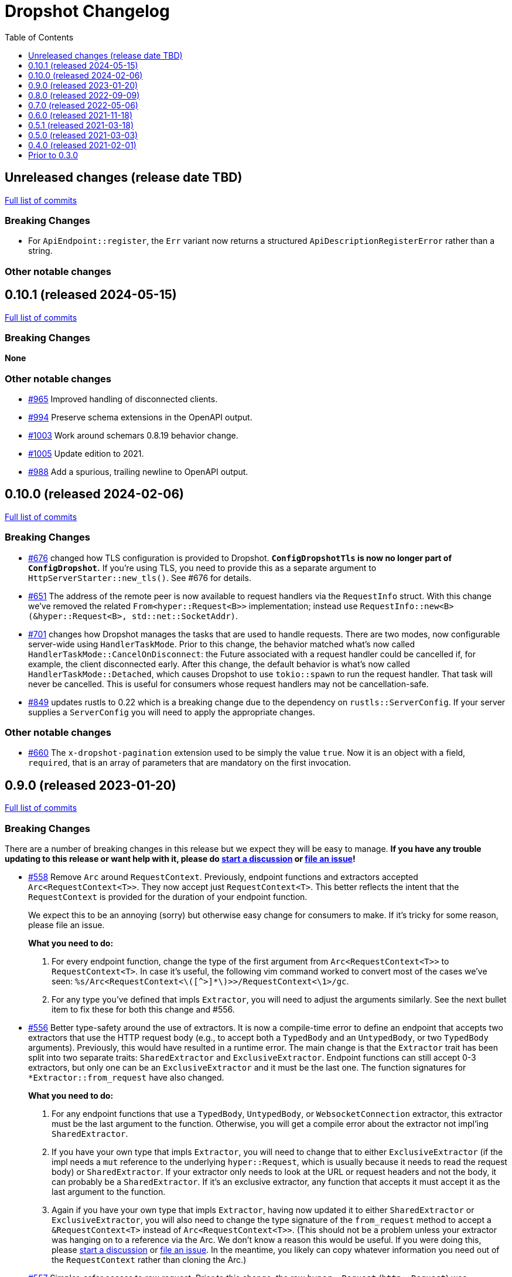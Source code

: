 :showtitle:
:toc: left
:icons: font
:toclevels: 1

= Dropshot Changelog

// WARNING: This file is modified programmatically by `cargo release` as
// configured in release.toml.  DO NOT change the format of the headers or the
// list of raw commits.

// cargo-release: next header goes here (do not change this line)

== Unreleased changes (release date TBD)

https://github.com/oxidecomputer/dropshot/compare/v0.10.1\...HEAD[Full list of commits]

=== Breaking Changes

* For `ApiEndpoint::register`, the `Err` variant now returns a structured `ApiDescriptionRegisterError` rather than a string.

=== Other notable changes

== 0.10.1 (released 2024-05-15)

https://github.com/oxidecomputer/dropshot/compare/v0.10.0\...v0.10.1[Full list of commits]

=== Breaking Changes

*None*

=== Other notable changes

* https://github.com/oxidecomputer/dropshot/pull/965[#965] Improved handling of disconnected clients.
* https://github.com/oxidecomputer/dropshot/pull/994[#994] Preserve schema extensions in the OpenAPI output.
* https://github.com/oxidecomputer/dropshot/pull/1003[#1003] Work around schemars 0.8.19 behavior change.
* https://github.com/oxidecomputer/dropshot/pull/1005[#1005] Update edition to 2021.
* https://github.com/oxidecomputer/dropshot/pull/988[#988] Add a spurious, trailing newline to OpenAPI output.

== 0.10.0 (released 2024-02-06)

https://github.com/oxidecomputer/dropshot/compare/v0.9.0\...v0.10.0[Full list of commits]

=== Breaking Changes

* https://github.com/oxidecomputer/dropshot/pull/676[#676] changed how TLS configuration is provided to Dropshot.  **`ConfigDropshotTls` is now no longer part of `ConfigDropshot`.**  If you're using TLS, you need to provide this as a separate argument to `HttpServerStarter::new_tls()`.  See #676 for details.
* https://github.com/oxidecomputer/dropshot/pull/651[#651] The address of the remote peer is now available to request handlers via the `RequestInfo` struct. With this change we've removed the related `From<hyper::Request<B>>` implementation; instead use `RequestInfo::new<B>(&hyper::Request<B>, std::net::SocketAddr)`.
* https://github.com/oxidecomputer/dropshot/pull/701[#701] changes how Dropshot manages the tasks that are used to handle requests.  There are two modes, now configurable server-wide using `HandlerTaskMode`.  Prior to this change, the behavior matched what's now called `HandlerTaskMode::CancelOnDisconnect`: the Future associated with a request handler could be cancelled if, for example, the client disconnected early.  After this change, the default behavior is what's now called `HandlerTaskMode::Detached`, which causes Dropshot to use `tokio::spawn` to run the request handler.  That task will never be cancelled.  This is useful for consumers whose request handlers may not be cancellation-safe.
* https://github.com/oxidecomputer/dropshot/pull/849[#849] updates rustls to 0.22 which is a breaking change due to the dependency on `rustls::ServerConfig`. If your server supplies a `ServerConfig` you will need to apply the appropriate changes.

=== Other notable changes

* https://github.com/oxidecomputer/dropshot/pull/660[#660] The `x-dropshot-pagination` extension used to be simply the value `true`. Now it is an object with a field, `required`, that is an array of parameters that are mandatory on the first invocation.

== 0.9.0 (released 2023-01-20)

https://github.com/oxidecomputer/dropshot/compare/v0.8.0\...v0.9.0[Full list of commits]

=== Breaking Changes

There are a number of breaking changes in this release but we expect they will be easy to manage.  **If you have any trouble updating to this release or want help with it, please do https://github.com/oxidecomputer/dropshot/discussions[start a discussion] or https://github.com/oxidecomputer/dropshot/issues/new[file an issue]!**

* https://github.com/oxidecomputer/dropshot/pull/558[#558] Remove `Arc` around `RequestContext`.  Previously, endpoint functions and extractors accepted `Arc<RequestContext<T>>`.  They now accept just `RequestContext<T>`.  This better reflects the intent that the `RequestContext` is provided for the duration of your endpoint function.
+
We expect this to be an annoying (sorry) but otherwise easy change for consumers to make.  If it's tricky for some reason, please file an issue.
+
**What you need to do:**
+
1. For every endpoint function, change the type of the first argument from `Arc<RequestContext<T>>` to `RequestContext<T>`.  In case it's useful, the following vim command worked to convert most of the cases we've seen: `%s/Arc<RequestContext<\([^>]*\)>>/RequestContext<\1>/gc`.
2. For any type you've defined that impls `Extractor`, you will need to adjust the arguments similarly.  See the next bullet item to fix these for both this change and #556.
* https://github.com/oxidecomputer/dropshot/pull/556[#556] Better type-safety around the use of extractors.  It is now a compile-time error to define an endpoint that accepts two extractors that use the HTTP request body (e.g., to accept both a `TypedBody` and an `UntypedBody`, or two `TypedBody` arguments).  Previously, this would have resulted in a runtime error.  The main change is that the `Extractor` trait has been split into two separate traits: `SharedExtractor` and `ExclusiveExtractor`.  Endpoint functions can still accept 0-3 extractors, but only one can be an `ExclusiveExtractor` and it must be the last one.  The function signatures for `*Extractor::from_request` have also changed.
+
**What you need to do:**
+
1. For any endpoint functions that use a `TypedBody`, `UntypedBody`, or `WebsocketConnection` extractor, this extractor must be the last argument to the function.  Otherwise, you will get a compile error about the extractor not impl'ing `SharedExtractor`.
2. If you have your own type that impls `Extractor`, you will need to change that to either `ExclusiveExtractor` (if the impl needs a `mut` reference to the underlying `hyper::Request`, which is usually because it needs to read the request body) or `SharedExtractor`.  If your extractor only needs to look at the URL or request headers and not the body, it can probably be a `SharedExtractor`.  If it's an exclusive extractor, any function that accepts it must accept it as the last argument to the function.
3. Again if you have your own type that impls `Extractor`, having now updated it to either `SharedExtractor` or `ExclusiveExtractor`, you will also need to change the type signature of the `from_request` method to accept a `&RequestContext<T>` instead of `Arc<RequestContext<T>>`.  (This should not be a problem unless your extractor was hanging on to a reference via the Arc.  We don't know a reason this would be useful.  If you were doing this, please https://github.com/oxidecomputer/dropshot/discussions[start a discussion] or https://github.com/oxidecomputer/dropshot/issues/new[file an issue].  In the meantime, you likely can copy whatever information you need out of the `RequestContext` rather than cloning the Arc.)
* https://github.com/oxidecomputer/dropshot/pull/557[#557] Simpler, safer access to raw request.  Prior to this change, the raw `hyper::Request` (`http::Request`) was accessible to endpoint functions via the `RequestContext`, but behind an `Arc<Mutex<...>>`.  This was a little strange because your endpoint function was usually the only one with a reference to this object.  (You could get into trouble if you defined your own Extractor that cloned one of the `Arc` objects -- your extractor could deadlock with the handler.)  After this change, the raw request is available only through a separate `RawRequest` extractor.  This is an exclusive extractor, which means you cannot use it with `TypedBody` or `UntypedBody`.  As a result, there is no way to wind up with multiple references to the request.  There's no lock and no way to get into this sort of trouble.
+
After this change, the `hyper::Request` is passed as a separate argument to `ExclusiveExtractor::from_request()`.
+
**What you need to do:**
+
1. If you have a request handler that accesses `rqctx.request`, it's typically doing `let request = rqctx.request.lock().await`.
a. If that code is only accessing the HTTP method, URI, headers, or version, then _you can skip this step_.  However, it's recommended that you replace that with `let request = &rqctx.request`.  (That object has methods compatible with `http::Request` for accessing the method, URI, headers, and version.)
b. If that code is accessing other parts of the request (e.g., reading the body or doing a protocol upgrade), then you must instead add a `raw_request: RawRequest` argument to your endpoint function.  Then you can use `let request = raw_request.into_inner()`.
2. If you have an extractor that access `rqctx.request`, then it too is typically doing something like `let request = rqctx.request.lock().await`.
a. If that code is only accessing the HTTP method, URI, headers, or version, then just like above _you can skip this step_, but it's recommended that you replace that with `let request = &rqctx.request`.  This can be done from a `SharedExtractor` or an `ExclusiveExtractor`.
b. If that code is accessing other parts of the request (e.g., reading the body or doing a protocol upgrade), then this extractor must impl `ExclusiveExtractor` (not `SharedExtractor`).  With `ExclusiveExtractor`, the `hyper::Request` is available as an argument to `from_request()`.
+
* https://github.com/oxidecomputer/dropshot/pull/504[#504] Dropshot now allows TLS configuration to be supplied either by path or as bytes. For compatibility, the `AsFile` variant of `ConfigTls` contains the `cert_file` and `key_file` fields, and may be used similarly to the old variant.
* https://github.com/oxidecomputer/dropshot/pull/502[#502] Dropshot exposes a `refresh_tls` method to update the TLS certificates being used by a running server.
+
**What you need to do:** If you previously tried to access `DropshotState.tls`, you can access the `DropshotState.using_tls()` method instead.
* https://github.com/oxidecomputer/dropshot/pull/540[#540] `ConfigDropshot` now uses a https://docs.rs/camino/1.1.1/camino/struct.Utf8PathBuf.html[`camino::Utf8PathBuf`] for its file path. There is no change to the configuration format itself, just its representation in Rust.

We realize this was a lot of breaking changes.  We expect that most of these will affect few people (there don't seem to be a lot of custom extractor impls out there).  The rest are pretty mechanical.  We hope the result will be a safer, easier to use API.

=== Other notable changes

* https://github.com/oxidecomputer/dropshot/pull/522[#522] Dropshot's DTrace
 probes can now be used with a stable compiler on all platforms. This requires
 Rust >= 1.59 for most platforms, or >= 1.66 for macOS.
* https://github.com/oxidecomputer/dropshot/pull/452[#452] Dropshot no longer enables the `slog` cargo features `max_level_trace` and `release_max_level_debug`. Previously, clients were unable to set a release log level of `trace`; now they can. However, clients that did not select their own max log levels will see behavior change from the levels Dropshot was choosing to the default levels of `slog` itself (`debug` for debug builds and `info` for release builds).
* https://github.com/oxidecomputer/dropshot/pull/451[#451] There are now response types to support 302 ("Found"), 303 ("See Other"), and 307 ("Temporary Redirect") HTTP response codes.  See `HttpResponseFound`, `HttpResponseSeeOther`, and `HttpResponseTemporaryRedirect`.
* https://github.com/oxidecomputer/dropshot/pull/503[#503] Add an optional `deprecated` field to the `#[endpoint]` macro.

== 0.8.0 (released 2022-09-09)

https://github.com/oxidecomputer/dropshot/compare/v0.7.0\...v0.8.0[Full list of commits]

=== Breaking Changes

* https://github.com/oxidecomputer/dropshot/pull/403[#403] Dropshot now supports WebSockets.  See the docs for details.
+
As part of this, the `ExtractorMetadata` type has been changed to represent our nonstandard extensions to OpenAPI in a field `extension_mode: ExtensionMode`, rather than `paginated: bool`, which was previously our only nonstandard extension, but is now joined by WebSockets.
+
In any existing code that checked `extractor_metadata.paginated`, you can instead check that `extractor_metadata.extension_mode` is `ExtensionMode::Paginated`.

* https://github.com/oxidecomputer/dropshot/pull/351[#351] The `uuid` crate has been updated to version 1.0.0 from 0.8.0. Consumers will need to update to a compatible version of `uuid`. In addition consumers that were using the `uuid` feature flag of the `schemars` crate (so that `uuid::Uuid` implements `schemars::JsonSchema`) will need to use the `uuid1` feature flag instead to force the use of `uuid` version 1.0.0.

=== Other notable changes

* https://github.com/oxidecomputer/dropshot/pull/363[#363] You can now decode `application/x-www-form-urlencoded` bodies by specifying the `content_type` property when you invoke the `endpoint` macro.  See docs for details.
* https://github.com/oxidecomputer/dropshot/pull/370[#370] You can now define handlers for the `OPTIONS` HTTP method.
* https://github.com/oxidecomputer/dropshot/pull/420[#420] Handlers can now determine whether the request came in over HTTP or HTTPS using `rqctx.server.tls`.

== 0.7.0 (released 2022-05-06)

https://github.com/oxidecomputer/dropshot/compare/v0.6.0\...v0.7.0[Full list of commits]

=== Breaking Changes

* https://github.com/oxidecomputer/dropshot/pull/197[#197] Endpoints using wildcard path params (i.e. those using the `/foo/{bar:.*}` syntax) previously could be included in OpenAPI output albeit in a form that was invalid. Specifying a wildcard path **without** also specifying `unpublished = true` is now a **compile-time error**.
* https://github.com/oxidecomputer/dropshot/pull/204[#204] Rust 1.58.0-nightly introduced a new feature `asm_sym` which the `usdt` crate requires on macOS. As of this change 1.58.0-nightly or later is required to build with the `usdt-probes` feature on macOS.
* https://github.com/oxidecomputer/dropshot/pull/310[#310] changed the name of `HttpResponse::metadata()` to `HttpResponse::response_metadata()`.

=== Other notable changes

* https://github.com/oxidecomputer/dropshot/pull/198[#198] Responses that used `()` (the unit type) as their `Body` type parameter previously (and inaccurately) were represented in OpenAPI as an empty `responseBody`. They are now more accurately represented as a body whose value is `null` (4 bytes). We encourage those use cases to instead use either `HttpResponseUpdatedNoContent` or `HttpResponseDeleted` both of which have empty response bodies. If there are other situations where you would like a response type with no body, please file an issue.
* https://github.com/oxidecomputer/dropshot/pull/252[#252] Endpoints specified with the `##[endpoint ..]` attribute macro now use the first line of a doc comment as the OpenAPI `summary` and subsequent lines as the `description`. Previously all lines were used as the `description`.
* https://github.com/oxidecomputer/dropshot/pull/260[#260] Pulls in a newer serde that changes error messages around parsing NonZeroU32.
* https://github.com/oxidecomputer/dropshot/pull/283[#283] Add support for response headers with the `HttpResponseHeaders` type. Headers may either be defined by a struct type parameter (in which case they appear in the OpenAPI output) or *ad-hoc* added via `HttpResponseHeaders::headers_mut()`.
* https://github.com/oxidecomputer/dropshot/pull/286[#286] OpenAPI output includes descriptions of 4xx and 5xx error responses.
* https://github.com/oxidecomputer/dropshot/pull/296[#296] `ApiDescription` includes a `tag_config` method to specify both predefined tags with descriptions and links as well as a tag policy to ensure that endpoints, for example, only use predefined tags or have at least one tag.
* https://github.com/oxidecomputer/dropshot/pull/317[#317] Allow use of usdt probes with stable Rust. Dropshot consumers can build with USDT probes enabled on stable compilers >= 1.59 (except on MacOS).
* https://github.com/oxidecomputer/dropshot/pull/310[#310] Freeform (and streaming) response bodies may be specified with specific HTTP response codes e.g. by having an endpoint return `Result<HttpResponseOk<FreeformBody>, HttpError>`.
- https://github.com/oxidecomputer/dropshot/pull/325[#325] The example field (if present) for `JsonSchema` objects in the API will be present in the OpenAPI output (and note that no validation of the example is performed)

== 0.6.0 (released 2021-11-18)

https://github.com/oxidecomputer/dropshot/compare/v0.5.1\...v0.6.0[Full list of commits]

=== Breaking Changes

* https://github.com/oxidecomputer/dropshot/pull/100[#100] The type used for the "limit" argument for paginated resources has changed.  This limit refers to the number of items that an HTTP client can ask for in a single request to a paginated endpoint.  The limit is now 4294967295, where it may have previously been larger.  This is not expected to affect consumers because this limit is far larger than practical.  For details, see #100.
* https://github.com/oxidecomputer/dropshot/pull/116[#116] Unused, non-`pub` endpoints from the `&#35;[endpoint { ... }]` macro now produce a lint warning. This is *technically* a breaking change for those who may have had unused endpoints and compiled with `&#35;[deny(warning)]` or `&#35;[deny(dead_code)]` thus implicitly relying on the *absence* of a warning about the endpoint being unused.
* https://github.com/oxidecomputer/dropshot/pull/118[#118] Path handling has changed. Escape sequences are decoded so that path parameters will no longer include those escape sequences. In addition, paths for endpoints added via `ApiDescription::register()` may not contain consecutive "/" characters.
* https://github.com/oxidecomputer/dropshot/pull/161[#161] The `ApiDescription::print_openapi()` interface (previously deprecated) has been removed. Now use `ApiDescription::openapi()` followed by a call to `OpenApiDefinition::write()` for equivalent functionality.
* https://github.com/oxidecomputer/dropshot/pull/103[#103] When the Dropshot server is dropped before having been shut down, Dropshot now attempts to gracefully shut down rather than panic.

=== Other notable changes

* https://github.com/oxidecomputer/dropshot/pull/105[#105] When generating an OpenAPI spec, Dropshot now uses references rather than inline schemas to represent request and response bodies.
* https://github.com/oxidecomputer/dropshot/pull/110[#110] Wildcard paths are now supported. Consumers may take over routing (e.g. for file serving) by annotating a path component: `/static/{path:.*}`. The `path` member should then be of type `Vec<String>` and it will be filled in with all path components following `/static/`.
* https://github.com/oxidecomputer/dropshot/pull/148[#148] Adds local/remote addresses to loggers, including those passed in the context to actual endpoint handlers. This fixes https://github.com/oxidecomputer/dropshot/issues/46[#46], allowing logs for a client to be correlated from connection to completion.
* https://github.com/oxidecomputer/dropshot/pull/164[#164] Add `make_request_with_request` to test utils alongside existing `make_request_with_body`. The caller can specify things like headers by passing in a request.
* https://github.com/oxidecomputer/dropshot/pull/160[#160] Adds DTrace USDT probes for a request start and finish, with details about the request and response.  For more information, see the crate-level documentation.
* https://github.com/oxidecomputer/dropshot/pull/108[#108] The use of permissive schemas (e.g. serde_json::Value) in API types is allowed.
* https://github.com/oxidecomputer/dropshot/pull/123[#123] and https://github.com/oxidecomputer/dropshot/pull/133[#133] add several checks on endpoint function signatures.
* https://github.com/oxidecomputer/dropshot/pull/128[#128] The use of newtype structs in path and query parameters is now supported.


== 0.5.1 (released 2021-03-18)

https://github.com/oxidecomputer/dropshot/compare/v0.5.0\...v0.5.1[Full list of commits]

* Fixes the dependency on the `openapiv3` crate.  Because of this problem, builds against Dropshot 0.5.0 will not work.

== 0.5.0 (released 2021-03-03)

https://github.com/oxidecomputer/dropshot/compare/v0.4.0\...v0.5.0[Full list of commits]

WARNING: This release does not build due to downstream dependencies.  See 0.5.1.

=== Breaking Changes

==== Generic Context

* https://github.com/oxidecomputer/dropshot/pull/86[#86] Dropshot now uses generics to store client context, rather than relying on an internal `Any` object within `RequestContext`. Endpoints signatures are expected to begin with the argument `rqctx: Arc<RequestContext<CallerContext>>`, for some `CallerContext` object, and they may call `rqtcx.context()` to access the inner type.
* To provide this generic context, many Dropshot types are now generic, acting on a specialized context object (this includes `ApiDescription`, `ApiEndpoint`, `OpenApiDefinition`, `HttpServer`, `HttpServerStarter`, and `RequestContext`). For the most part, the specialization is made implicit by passing the context argument to an `HttpServerStarter` (formerly `HttpServer`).

```rust
struct ExampleContext { ... }

// Old Version:
#[endpoint { method = GET, path = "/endpoint" }]
pub async fn example_endpoint(
    rqctx: Arc<RequestContext>,
) -> Result<HttpResponseOk<...>, HttpError> {
    let ctx: Arc<dyn Any + Send + Sync + 'static> = Arc::clone(&rqctx.server.private);
    let example_context = ctx.downcast::<ExampleContext>().expect("Wrong type");
    ...
}

// New Version
#[endpoint { method = GET, path = "/endpoint" }]
pub async fn example_endpoint(
    rqctx: Arc<RequestContext<ExampleContext>>,
) -> Result<HttpResponseOk<...>, HttpError> {
    let example_context = rqctx.context();
    ...
}
```

==== HttpServer

See https://github.com/oxidecomputer/dropshot/pull/81[#81 for details]

===== HttpServer Split in Two
* In the old implementation, `HttpServer` represented both a pending and running server. Callers were expected to invoke `run()` to begin execution of the old server.
* In the new implementation, `HttpServerStarter` may be used to construct a server, and `HttpServer` represents the running server. Invoking `HttpServerStarter::start()` creates and `HttpServer` object, which represents the new server.

===== HttpServer implements Future
* In the old implementation, `HttpServer` returned a `tokio::JoinHandle`, and callers were expected to invoke `wait_for_shutdown` to await the completion of a server.
* In the new implementation, `HttpServer` implements `Future`, and may be `await`-ed directly.

===== Example

```rust
// Old Version:
let mut server = HttpServer::new( /* Arguments are the same between versions */ )
  .map_err(|error| format!("failed to start server: {}", error))?;

let server_task = server.run();
server.wait_for_shutdown(server_task).await;

// New Version
let server = HttpServerStarter::new( /* Arguments are the same between versions */ )
  .map_err(|error| format!("failed to start server: {}", error))?
  .start();

server.await;
```

=== Notable changes

* https://github.com/oxidecomputer/dropshot/issues/44[#44] The new extractor `UntypedBody` allows API endpoints to accept either raw bytes or a UTF-8 string.
* https://github.com/oxidecomputer/dropshot/pull/90[#90] `HttpError` now impls `std::error::Error`.

== 0.4.0 (released 2021-02-01)

https://github.com/oxidecomputer/dropshot/compare/v0.3.0\...v0.4.0[Full list of commits]

=== Breaking changes

* Dropshot now uses tokio 1.0 and hyper 0.14.  tokio 1.0 is incompatible at runtime with previous versions (0.2 and earlier).  Consumers must update to tokio 1.0 when updating to Dropshot {{version}}.  tokio does not expect to introduce new breaking changes in the foreseeable future, so we do not expect to have to do this again.

=== Deprecated

* `ApiDescription::print_openapi()` is now deprecated.  It's been replaced with `ApiDescription::openapi()`.  See #68 below.

=== Other notable changes

* https://github.com/oxidecomputer/dropshot/issues/68[#68] Improve ergonomics of OpenAPI definition generation.  This change deprecates `ApiDescription::print_openapi()`, replacing it with the easier-to-use `ApiDescription::openapi()`, which provides a builder interface.
* https://github.com/oxidecomputer/dropshot/issues/64[#64] The maximum request size is now configurable.  It defaults to the previously hardcoded value of 1024 bytes.  (The default is aggressive just to ensure test coverage.)
* https://github.com/oxidecomputer/dropshot/issues/61[#61] The schemars dependency is updated to 0.8.  Consumers must be using the same version of schemars.  (See https://github.com/oxidecomputer/dropshot/issues/67[#67].)

== Prior to 0.3.0

Changes not documented.
